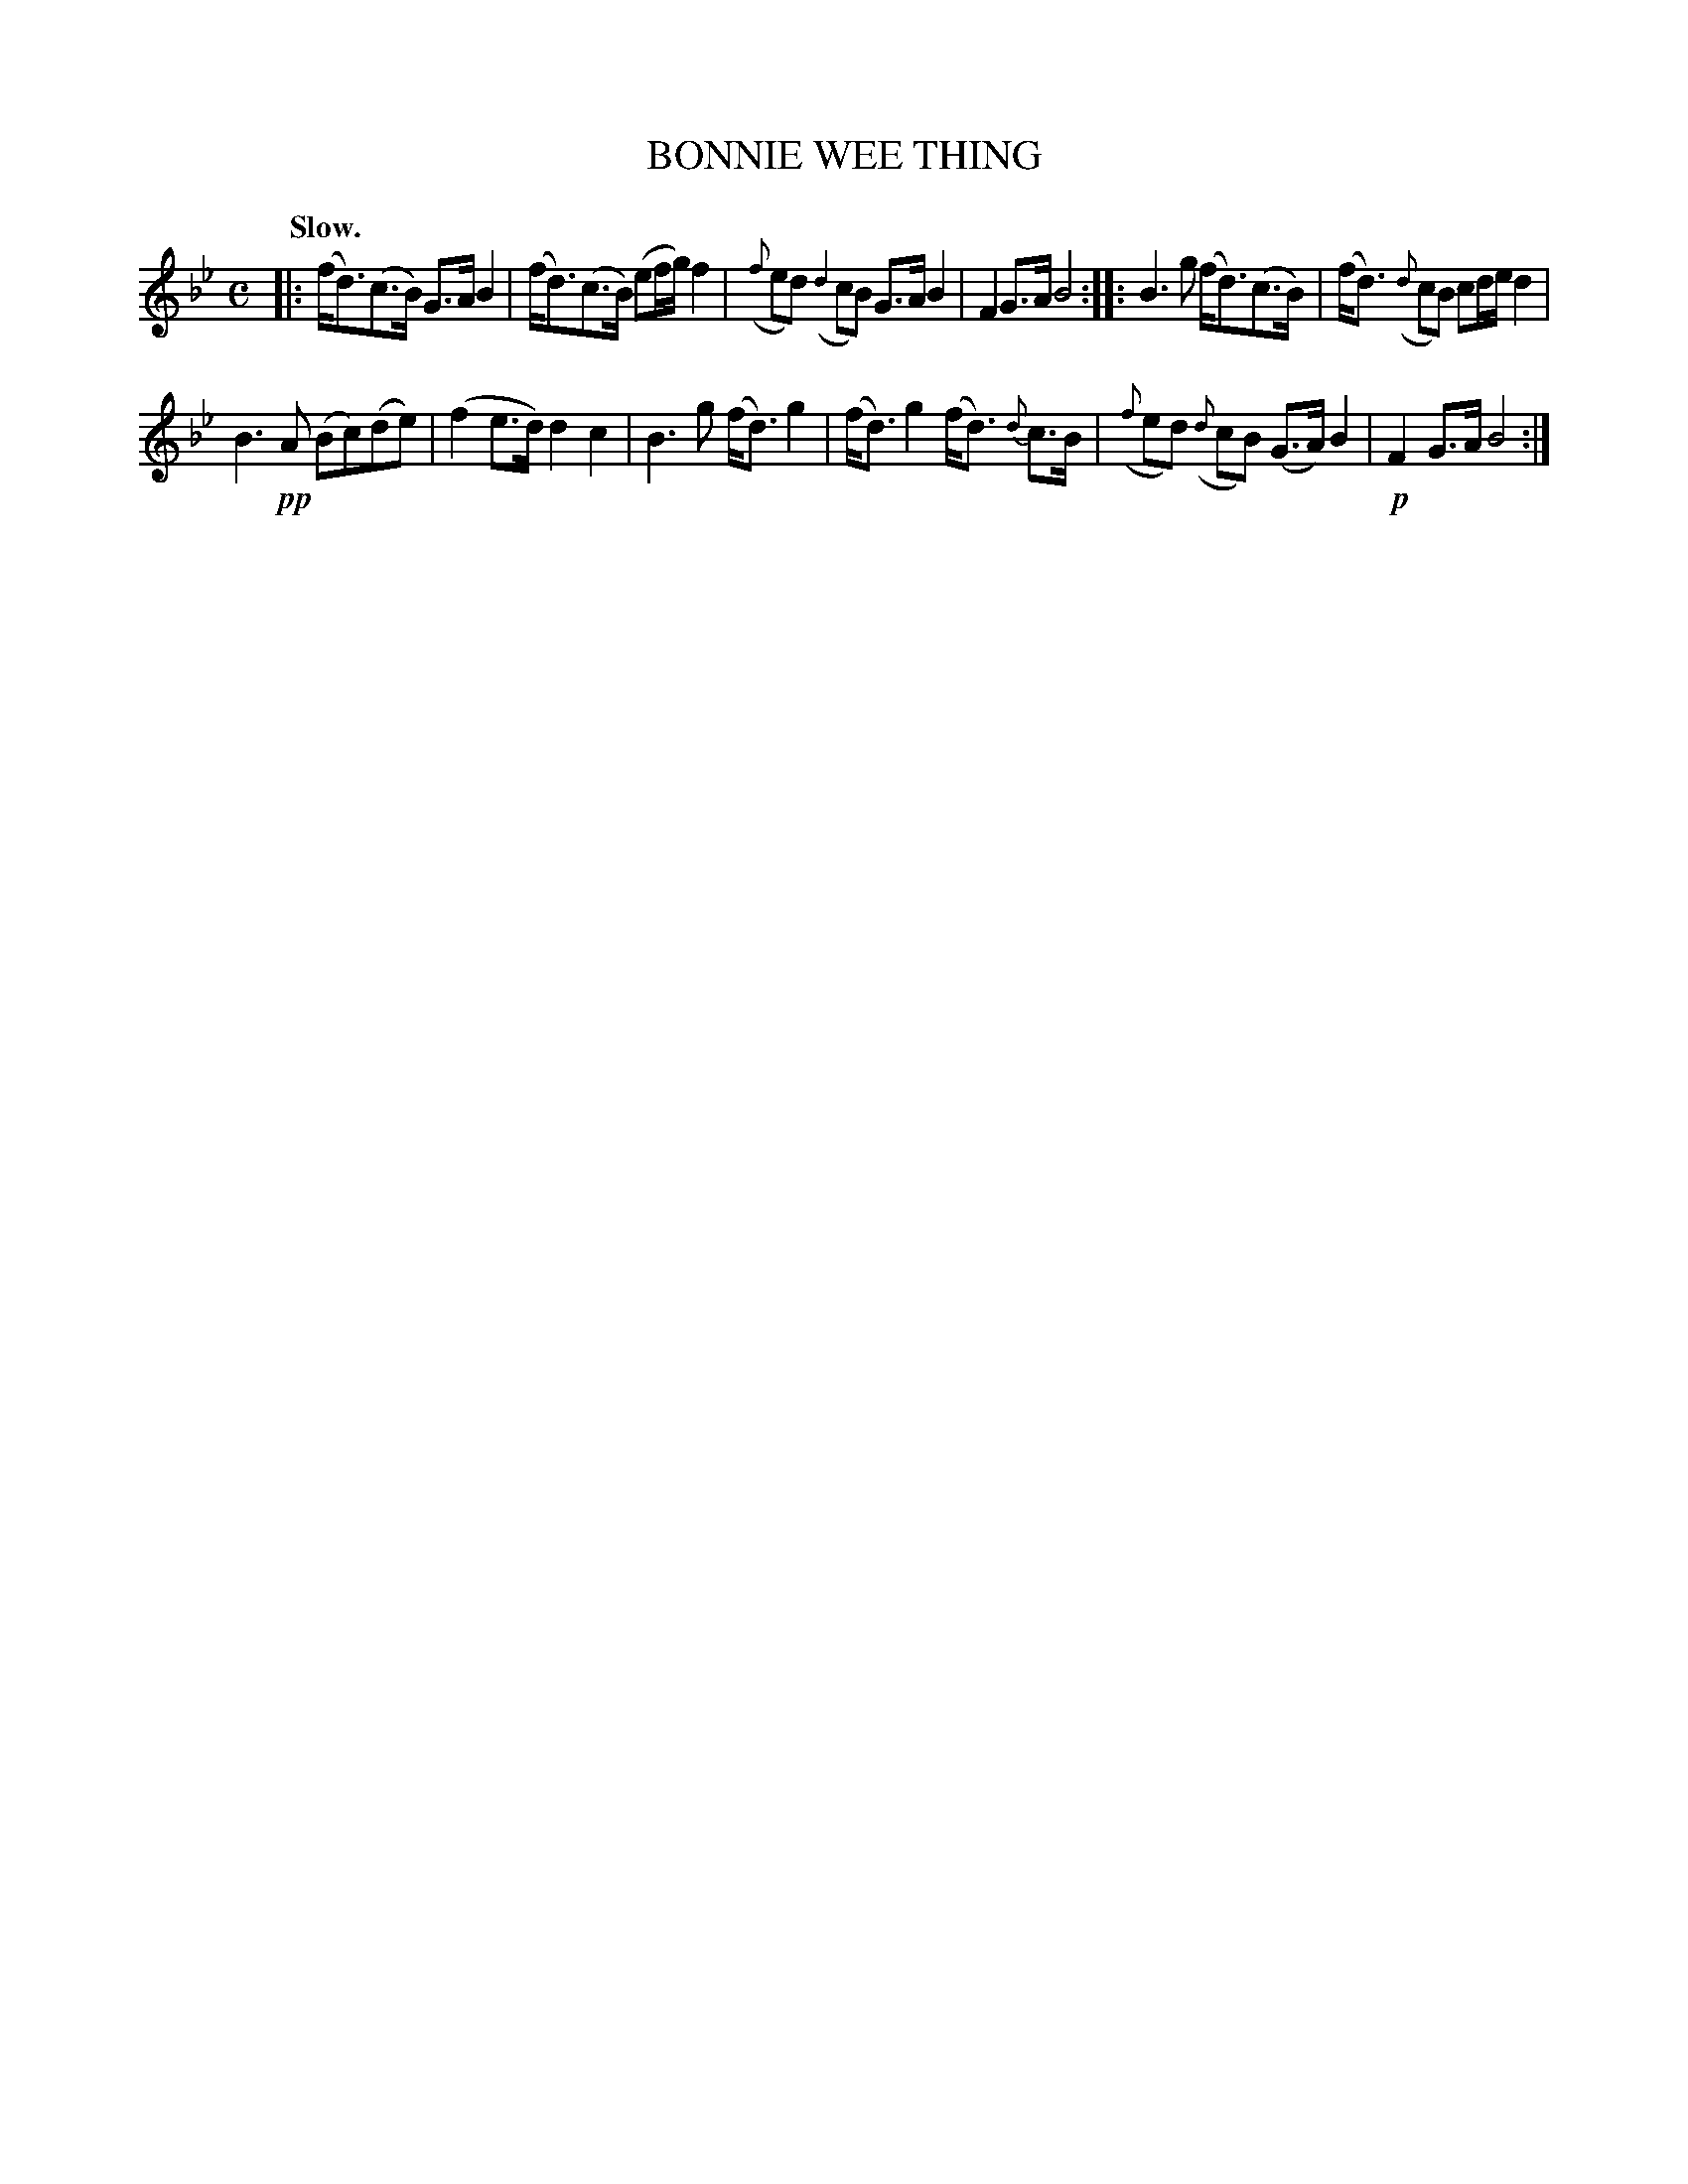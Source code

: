 X: 10111
T: BONNIE WEE THING
Q: "Slow."
%R: air, strathspey
B: W. Hamilton "Universal Tune-Book" Vol. 1 Glasgow 1844 p.11 #1
S: http://imslp.org/wiki/Hamilton's_Universal_Tune-Book_(Various)
Z: 2016 John Chambers <jc:trillian.mit.edu>
N: Bar 4 has a g-f slur and also an f-d slur; the first looks parly erased, so I ignored id.
M: C
L: 1/16
K: Bb
% - - - - - - - - - - - - - - - - - - - - - - - - -
|:\
(fd3)(c3B) G3A B4 | (fd3)(c3B) (e2fg) f4 |\
({f}e2d2) ({d2}c2B2) G3A B4 | F4 G3A B8 ::\
B6 g2 (fd3)(c3B) | (fd3) ({d}c2B2) c2de d4 |
B6 !pp!A2 (B2c2)(d2e2) | (f4 e3d)  d4 c4 |\
B6 g2 (fd3) g4 | (fd3) g4 (fd3) {d}c3B |\
({f}e2d2) ({d}c2B2) (G3A) B4 | !p!F4 G3A B8 :|
% - - - - - - - - - - - - - - - - - - - - - - - - -
